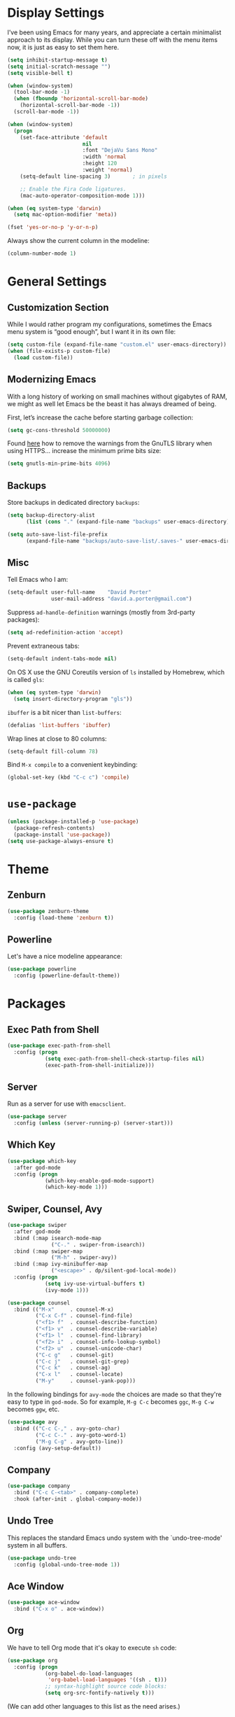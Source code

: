* Display Settings

  I’ve been using Emacs for many years, and appreciate a certain
  minimalist approach to its display. While you can turn these off
  with the menu items now, it is just as easy to set them here.

  #+BEGIN_SRC emacs-lisp
        (setq inhibit-startup-message t)
        (setq initial-scratch-message "")
        (setq visible-bell t)

        (when (window-system)
          (tool-bar-mode -1)
          (when (fboundp 'horizontal-scroll-bar-mode)
            (horizontal-scroll-bar-mode -1))
          (scroll-bar-mode -1))

        (when (window-system)
          (progn
            (set-face-attribute 'default
                                nil
                                :font "DejaVu Sans Mono"
                                :width 'normal
                                :height 120
                                :weight 'normal)
            (setq-default line-spacing 3)       ; in pixels

            ;; Enable the Fira Code ligatures.
            (mac-auto-operator-composition-mode 1)))

        (when (eq system-type 'darwin)
          (setq mac-option-modifier 'meta))

        (fset 'yes-or-no-p 'y-or-n-p)
  #+END_SRC

  Always show the current column in the modeline:

  #+BEGIN_SRC emacs-lisp
    (column-number-mode 1)
  #+END_SRC

* General Settings

** Customization Section

   While I would rather program my configurations, sometimes the Emacs
   menu system is “good enough”, but I want it in its own file:

   #+BEGIN_SRC emacs-lisp
     (setq custom-file (expand-file-name "custom.el" user-emacs-directory))
     (when (file-exists-p custom-file)
       (load custom-file))
   #+END_SRC

** Modernizing Emacs

   With a long history of working on small machines without gigabytes
   of RAM, we might as well let Emacs be the beast it has always
   dreamed of being.

   First, let’s increase the cache before starting garbage collection:

   #+BEGIN_SRC emacs-lisp
     (setq gc-cons-threshold 50000000)
   #+END_SRC

   Found [[https://github.com/wasamasa/dotemacs/blob/master/init.org#init][here]] how to remove the warnings from the GnuTLS library when
   using HTTPS… increase the minimum prime bits size:

   #+BEGIN_SRC emacs-lisp
     (setq gnutls-min-prime-bits 4096)
   #+END_SRC

** Backups

  Store backups in dedicated directory ~backups~:

  #+BEGIN_SRC emacs-lisp
    (setq backup-directory-alist
          (list (cons "." (expand-file-name "backups" user-emacs-directory))))

    (setq auto-save-list-file-prefix
          (expand-file-name "backups/auto-save-list/.saves-" user-emacs-directory))
  #+END_SRC

** Misc

  Tell Emacs who I am:

  #+BEGIN_SRC emacs-lisp
    (setq-default user-full-name    "David Porter"
                  user-mail-address "david.a.porter@gmail.com")
  #+END_SRC

  Suppress ~ad-handle-definition~ warnings (mostly from 3rd-party packages):

  #+BEGIN_SRC emacs-lisp
    (setq ad-redefinition-action 'accept)
  #+END_SRC

  Prevent extraneous tabs:

  #+BEGIN_SRC emacs-lisp
    (setq-default indent-tabs-mode nil)
  #+END_SRC

  On OS X use the GNU Coreutils version of ~ls~ installed by Homebrew,
  which is called ~gls~:

  #+BEGIN_SRC emacs-lisp
    (when (eq system-type 'darwin)
      (setq insert-directory-program "gls"))
  #+END_SRC

  ~ibuffer~ is a bit nicer than ~list-buffers~:

  #+BEGIN_SRC emacs-lisp
    (defalias 'list-buffers 'ibuffer)
  #+END_SRC

  Wrap lines at close to 80 columns:

  #+BEGIN_SRC emacs-lisp
    (setq-default fill-column 78)
  #+END_SRC

  Bind =M-x compile= to a convenient keybinding:

  #+BEGIN_SRC emacs-lisp
    (global-set-key (kbd "C-c c") 'compile)
  #+END_SRC

* ~use-package~
  #+BEGIN_SRC emacs-lisp
    (unless (package-installed-p 'use-package)
      (package-refresh-contents)
      (package-install 'use-package))
    (setq use-package-always-ensure t)
  #+END_SRC

* Theme

** Zenburn
   #+BEGIN_SRC emacs-lisp
     (use-package zenburn-theme
       :config (load-theme 'zenburn t))
   #+END_SRC

** Powerline

   Let's have a nice modeline appearance:

   #+BEGIN_SRC emacs-lisp
     (use-package powerline
       :config (powerline-default-theme))
   #+END_SRC

* Packages
** Exec Path from Shell
   #+BEGIN_SRC emacs-lisp
     (use-package exec-path-from-shell
       :config (progn
                 (setq exec-path-from-shell-check-startup-files nil)
                 (exec-path-from-shell-initialize)))
   #+END_SRC

** Server
  Run as a server for use with ~emacsclient~.
  #+BEGIN_SRC emacs-lisp
    (use-package server
      :config (unless (server-running-p) (server-start)))
  #+END_SRC

** Which Key
   #+BEGIN_SRC emacs-lisp
     (use-package which-key
       :after god-mode
       :config (progn
                 (which-key-enable-god-mode-support)
                 (which-key-mode 1)))
   #+END_SRC

** Swiper, Counsel, Avy

   #+BEGIN_SRC emacs-lisp
     (use-package swiper
       :after god-mode
       :bind (:map isearch-mode-map
                   ("C-." . swiper-from-isearch))
       :bind (:map swiper-map
                   ("M-h" . swiper-avy))
       :bind (:map ivy-minibuffer-map
                   ("<escape>" . dp/silent-god-local-mode))
       :config (progn
                 (setq ivy-use-virtual-buffers t)
                 (ivy-mode 1)))

     (use-package counsel
       :bind (("M-x"     . counsel-M-x)
              ("C-x C-f" . counsel-find-file)
              ("<f1> f"  . counsel-describe-function)
              ("<f1> v"  . counsel-describe-variable)
              ("<f1> l"  . counsel-find-library)
              ("<f2> i"  . counsel-info-lookup-symbol)
              ("<f2> u"  . counsel-unicode-char)
              ("C-c g"   . counsel-git)
              ("C-c j"   . counsel-git-grep)
              ("C-c k"   . counsel-ag)
              ("C-x l"   . counsel-locate)
              ("M-y"     . counsel-yank-pop)))
   #+END_SRC

   In the following bindings for =avy-mode= the choices are made so that
   they're easy to type in =god-mode=. So for example, =M-g C-c= becomes
   =ggc=, =M-g C-w= becomes =ggw=, etc.

   #+BEGIN_SRC emacs-lisp
     (use-package avy
       :bind (("C-c C-," . avy-goto-char)
              ("C-c C-." . avy-goto-word-1)
              ("M-g C-g" . avy-goto-line))
       :config (avy-setup-default))
   #+END_SRC

** Company
   #+BEGIN_SRC emacs-lisp
     (use-package company
       :bind ("C-c C-<tab>" . company-complete)
       :hook (after-init . global-company-mode))
   #+END_SRC

** Undo Tree

   This replaces the standard Emacs undo system with the
   `undo-tree-mode' system in all buffers.

   #+BEGIN_SRC emacs-lisp
     (use-package undo-tree
       :config (global-undo-tree-mode 1))
   #+END_SRC

** Ace Window
   #+BEGIN_SRC emacs-lisp
     (use-package ace-window
       :bind ("C-x o" . ace-window))
   #+END_SRC

** Org

   We have to tell Org mode that it's okay to execute =sh= code:

   #+BEGIN_SRC emacs-lisp
     (use-package org
       :config (progn
                 (org-babel-do-load-languages
                  'org-babel-load-languages '((sh . t)))
                 ;; syntax-highlight source code blocks:
                 (setq org-src-fontify-natively t)))
   #+END_SRC

   (We can add other languages to this list as the need arises.)

   Then we use a couple of Org helper packages. =org-bullets= replaces
   the asterisks in headings with nice glyphs:

   #+BEGIN_SRC emacs-lisp
     (use-package org-bullets
       :after org
       :hook (org-mode . org-bullets-mode))
   #+END_SRC

   =org-journal= makes it easy to keep an Org mode-based journal:

   #+BEGIN_SRC emacs-lisp
     (use-package org-journal
       :after org
       :bind ("C-c C-j" . org-journal-new-entry))
   #+END_SRC

** WS Butler

   Trim whitespace from ends of lines.  But only lines that have been touched
   get trimmed.

   #+BEGIN_SRC emacs-lisp
     (use-package ws-butler
       :config (ws-butler-global-mode 1))
   #+END_SRC

** Magit
   #+BEGIN_SRC emacs-lisp
     (use-package magit
       :bind ("C-x g" . magit-status)
       :config (setq magit-completing-read-function 'ivy-completing-read))
   #+END_SRC

** Smartparens

   Here are the keybindings I'm using:

   |-------------------------+-----------------|
   | sp-beginning-of-sexp    | "C-M-a"         |
   | sp-end-of-sexp          | "C-M-e"         |
   | sp-forward-sexp         | "C-M-f"         |
   | sp-backward-sexp        | "C-M-b"         |
   | sp-next-sexp            | "C-M-n"         |
   | sp-previous-sexp        | "C-M-p"         |
   | sp-forward-symbol       | "C-S-f"         |
   | sp-backward-symbol      | "C-S-b"         |
   |-------------------------+-----------------|
   | sp-down-sexp            | "C-M-d"         |
   | sp-up-sexp              | "C-S-u"         |
   | sp-backward-down-sexp   | "C-S-d"         |
   | sp-backward-up-sexp     | "C-M-u"         |
   |-------------------------+-----------------|
   | sp-unwrap-sexp          | "M-]"           |
   | sp-backward-unwrap-sexp | "M-["           |
   | sp-forward-slurp-sexp   | "C-<right>"     |
   | sp-forward-barf-sexp    | "C-<left>"      |
   | sp-backward-slurp-sexp  | "C-M-<left>"    |
   | sp-backward-barf-sexp   | "C-M-<right>"   |
   |-------------------------+-----------------|
   | sp-transpose-sexp       | "C-M-t"         |
   | sp-mark-sexp            | "C-M-SPC"       |
   | sp-copy-sexp            | "C-M-w"         |
   | sp-kill-sexp            | "C-M-k"         |
   | sp-backward-kill-sexp   | "M-<backspace>" |
   | sp-kill-hybrid-sexp     | "C-k"           |
   |-------------------------+-----------------|

   #+BEGIN_SRC emacs-lisp
     (use-package smartparens-config
       :ensure smartparens
       :config (progn
                 (define-key sp-keymap (kbd "C-M-a") 'sp-beginning-of-sexp)
                 (define-key sp-keymap (kbd "C-M-e") 'sp-end-of-sexp)
                 (define-key sp-keymap (kbd "C-S-u") 'sp-up-sexp)
                 (define-key sp-keymap (kbd "C-S-d") 'sp-backward-down-sexp)
                 (define-key sp-keymap (kbd "C-S-f") 'sp-forward-symbol)
                 (define-key sp-keymap (kbd "C-S-b") 'sp-backward-symbol)
                 (define-key sp-keymap (kbd "M-]") 'sp-unwrap-sexp)
                 (define-key sp-keymap (kbd "M-[") 'sp-backward-unwrap-sexp)
                 (define-key sp-keymap (kbd "C-M-t") 'sp-transpose-sexp)
                 (define-key sp-keymap (kbd "M-<backspace>") 'sp-backward-kill-sexp)

                 (setq sp-base-key-bindings 'sp)
                 (smartparens-global-strict-mode 1)
                 (show-smartparens-global-mode 1)
                 (sp-use-smartparens-bindings)))
   #+END_SRC

   Note that, according to the documentation, the way to specify which
   default set of keybindings to use is to set the variable
   =sp-base-key-bindings=. However, I couldn't get that to work so I
   just call =sp-use-smartparens-bindings= as well.

** Projectile
   #+BEGIN_SRC emacs-lisp
     (use-package projectile
       :config (progn
                 (setq projectile-completion-system 'ivy)
                 (projectile-mode 1)))
   #+END_SRC

   Counsel-projectile provides further Ivy integration with Projectile
   by taking advantage of Ivy's mechanism to select from a list of
   actions and/or apply an action without leaving the completion
   session. The main keybinding for invoking Projectile becomes =C-c p
   SPC=.

   #+BEGIN_SRC emacs-lisp
     (use-package counsel-projectile
       :after projectile
       :commands counsel-projectile
       :config (counsel-projectile-on))
   #+END_SRC

** Spelling

   #+BEGIN_SRC emacs-lisp
     (use-package ispell
       :commands (ispell-word
                  ispell-region
                  ispell-buffer)
       :config (when (executable-find "hunspell")
                 (setq-default ispell-program-name "hunspell")
                 (setq ispell-really-hunspell t)))

     (use-package flyspell
       :commands (flyspell-mode
                  turn-on-flyspell
                  turn-off-flyspell
                  flyspell-prog-mode)
       :hook (((text-mode git-commit-mode-hook) . flyspell-mode)
              (prog-mode . flyspell-prog-mode)))
   #+END_SRC

** Define Word
   #+BEGIN_SRC emacs-lisp
     (use-package define-word
       :bind (("C-c d" . define-word-at-point)
              ("C-c D" . define-word)))
   #+END_SRC

** Keyfreq

   I'm interested in choosing more comfortable keybindings for my
   most-used commands.  In order to find out which commands these are
   I use =keyfreq=.

   View the statistics by invoking =keyfreq-show= and checking the
   resulting buffer =*frequencies*=.

   #+BEGIN_SRC emacs-lisp
     (use-package keyfreq
       :config (progn
                 (keyfreq-mode 1)
                 (keyfreq-autosave-mode 1)))
   #+END_SRC

** God Mode

   #+BEGIN_SRC emacs-lisp
     (use-package god-mode
       :after switch-buffer-functions
       :demand t
       :bind ("<escape>" . god-local-mode)
       :bind (:map god-local-mode-map
                   ("i" . god-local-mode)
                   ("." . repeat))
       :bind (:map minibuffer-local-map
                   ("<escape>" . dp/silent-god-local-mode))
       :config (progn
                 (defun dp/silent-god-local-mode ()
                   (interactive)
                   (cl-letf (((symbol-function #'message) #'ignore))
                     (call-interactively #'god-local-mode)))

                 (defun dp/god-mode-update-cursor ()
                   (cond (god-local-mode
                          (progn
                            (set-cursor-color "#DCA3A3") ; zenburn-red+1
                            (setq cursor-type 'box)))
                         (buffer-read-only
                          (progn
                            (set-cursor-color "#DCDCCC") ; zenburn-fg
                            (setq cursor-type 'box)))
                         (t
                          (progn
                            (set-cursor-color "#DCDCCC")
                            (setq cursor-type 'bar)))))

                 (add-hook 'god-mode-enabled-hook 'dp/god-mode-update-cursor)
                 (add-hook 'god-mode-disabled-hook 'dp/god-mode-update-cursor)
                 (add-hook 'switch-buffer-functions
                           (lambda (prev cur)
                             (dp/god-mode-update-cursor)))

                 (add-to-list 'god-exempt-major-modes 'info-mode)
                 (god-mode)))

     (use-package god-mode-isearch
       :ensure god-mode
       :bind (:map isearch-mode-map
                   ("<escape>" . god-mode-isearch-activate))
       :bind (:map god-mode-isearch-map
                   ("<escape>" . god-mode-isearch-disable)))
   #+END_SRC

   #+BEGIN_SRC emacs-lisp
     (use-package switch-buffer-functions)
   #+END_SRC

** Flycheck

   #+BEGIN_SRC emacs-lisp
     (use-package flycheck
       :config (global-flycheck-mode 1))

     (use-package avy-flycheck
       :after (avy flycheck)
       :config (avy-flycheck-setup))
   #+END_SRC

** YASnippet

   #+BEGIN_SRC emacs-lisp
     (use-package yasnippet
       :commands (yas-minor-mode)
       :hook (prog-mode . yas-minor-mode)
       :config (yas-reload-all))

     (use-package yasnippet-snippets
       :after yasnippet)
   #+END_SRC

** Chruby
   #+BEGIN_SRC emacs-lisp
     (use-package chruby
       :commands chruby-use)
   #+END_SRC

** Markdown
   #+BEGIN_SRC emacs-lisp
     (use-package markdown-mode
       :mode "\\.markdown\\'"
       :commands markdown-mode)

     (use-package markdown-mode+
       :after markdown-mode)
   #+END_SRC

** Twitter
   #+BEGIN_SRC emacs-lisp
     (use-package twittering-mode
       :commands twit)
   #+END_SRC

** YAML
   #+BEGIN_SRC emacs-lisp
     (use-package yaml-mode
       :mode "\\.yaml\\'")
   #+END_SRC

** Try
   #+BEGIN_SRC emacs-lisp
     (use-package try
       :commands try)
   #+END_SRC
